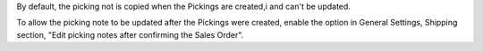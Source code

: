 By default, the picking not is copied when the Pickings are created,i
and can't be updated.

To allow the picking note to be updated after the Pickings were created,
enable the option in General Settings, Shipping section,
"Edit picking notes after confirming the Sales Order".
